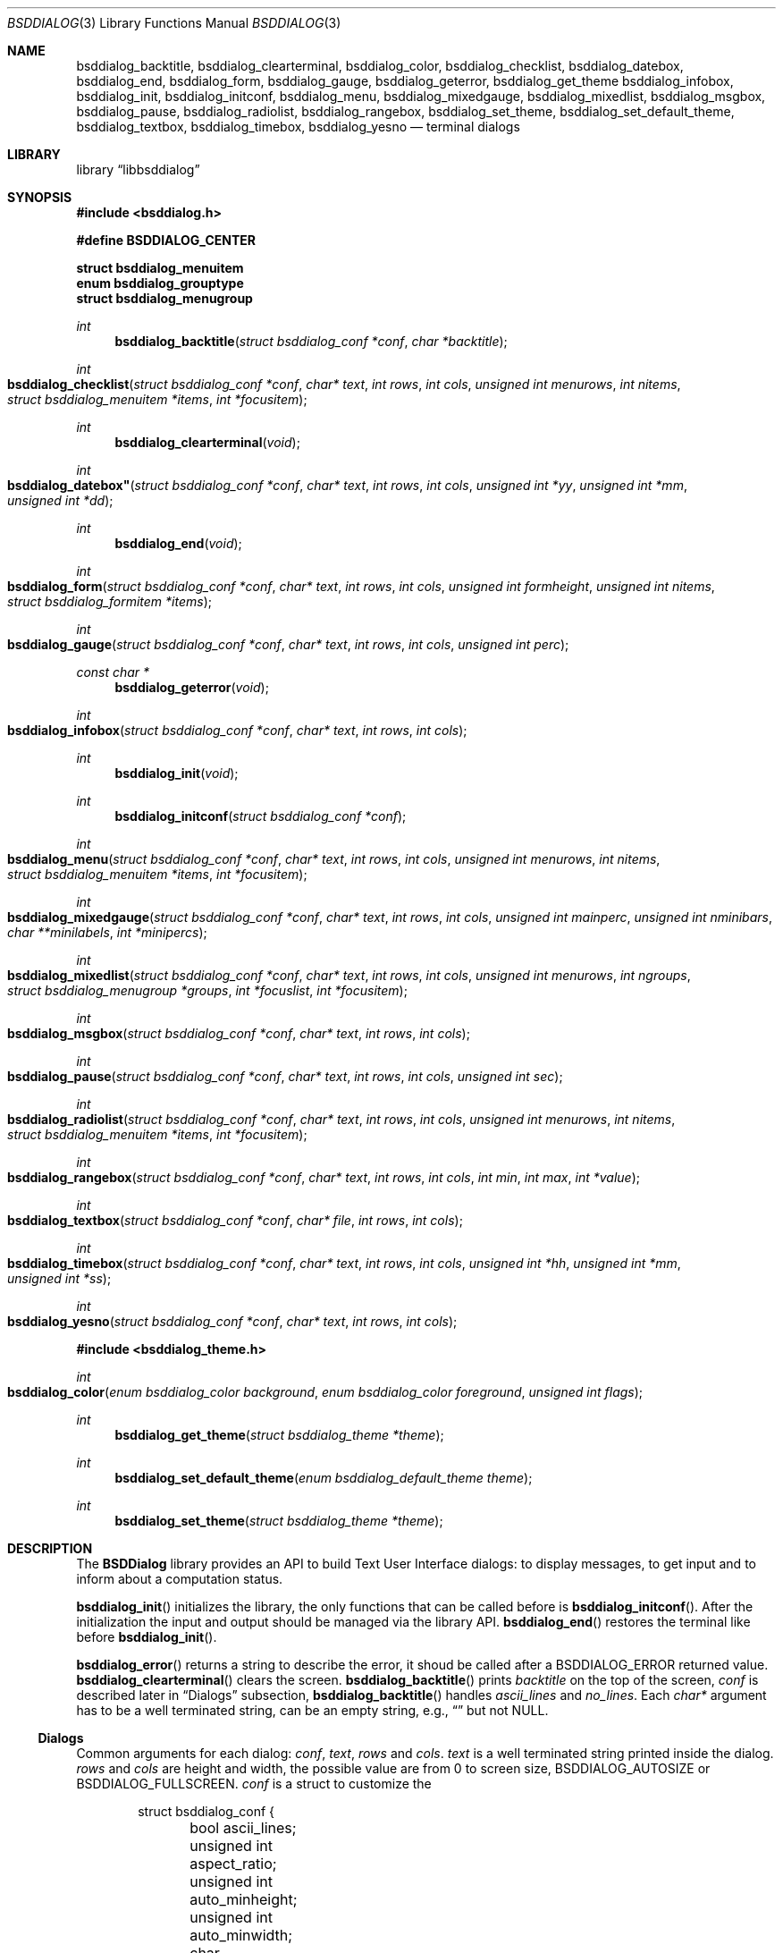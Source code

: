 .\"
.\" Copyright (c) 2021 Alfonso Sabato Siciliano
.\"
.\" Redistribution and use in source and binary forms, with or without
.\" modification, are permitted provided that the following conditions
.\" are met:
.\" 1. Redistributions of source code must retain the above copyright
.\"    notice, this list of conditions and the following disclaimer.
.\" 2. Redistributions in binary form must reproduce the above copyright
.\"    notice, this list of conditions and the following disclaimer in the
.\"    documentation and/or other materials provided with the distribution.
.\"
.\" THIS SOFTWARE IS PROVIDED BY THE AUTHOR AND CONTRIBUTORS ``AS IS'' AND
.\" ANY EXPRESS OR IMPLIED WARRANTIES, INCLUDING, BUT NOT LIMITED TO, THE
.\" IMPLIED WARRANTIES OF MERCHANTABILITY AND FITNESS FOR A PARTICULAR PURPOSE
.\" ARE DISCLAIMED.  IN NO EVENT SHALL THE AUTHOR OR CONTRIBUTORS BE LIABLE
.\" FOR ANY DIRECT, INDIRECT, INCIDENTAL, SPECIAL, EXEMPLARY, OR CONSEQUENTIAL
.\" DAMAGES (INCLUDING, BUT NOT LIMITED TO, PROCUREMENT OF SUBSTITUTE GOODS
.\" OR SERVICES; LOSS OF USE, DATA, OR PROFITS; OR BUSINESS INTERRUPTION)
.\" HOWEVER CAUSED AND ON ANY THEORY OF LIABILITY, WHETHER IN CONTRACT, STRICT
.\" LIABILITY, OR TORT (INCLUDING NEGLIGENCE OR OTHERWISE) ARISING IN ANY WAY
.\" OUT OF THE USE OF THIS SOFTWARE, EVEN IF ADVISED OF THE POSSIBILITY OF
.\" SUCH DAMAGE.
.\"
.Dd December 30, 2021
.Dt BSDDIALOG 3
.Os
.Sh NAME
.Nm bsddialog_backtitle ,
.Nm bsddialog_clearterminal ,
.Nm bsddialog_color ,
.Nm bsddialog_checklist ,
.Nm bsddialog_datebox ,
.Nm bsddialog_end ,
.Nm bsddialog_form ,
.Nm bsddialog_gauge ,
.Nm bsddialog_geterror ,
.Nm bsddialog_get_theme
.Nm bsddialog_infobox ,
.Nm bsddialog_init ,
.Nm bsddialog_initconf ,
.Nm bsddialog_menu ,
.Nm bsddialog_mixedgauge ,
.Nm bsddialog_mixedlist ,
.Nm bsddialog_msgbox ,
.Nm bsddialog_pause ,
.Nm bsddialog_radiolist ,
.Nm bsddialog_rangebox ,
.Nm bsddialog_set_theme ,
.Nm bsddialog_set_default_theme ,
.Nm bsddialog_textbox ,
.Nm bsddialog_timebox ,
.Nm bsddialog_yesno
.Nd terminal dialogs
.Sh LIBRARY
.Lb libbsddialog
.Sh SYNOPSIS
.In bsddialog.h

.Fd #define BSDDIALOG_CENTER

.Fd struct bsddialog_menuitem
.Fd enum bsddialog_grouptype
.Fd struct bsddialog_menugroup

.Ft int
.Fn bsddialog_backtitle "struct bsddialog_conf *conf" "char *backtitle"
.Ft int
.Fo bsddialog_checklist
.Fa "struct bsddialog_conf *conf"
.Fa "char* text"
.Fa "int rows"
.Fa "int cols"
.Fa "unsigned int menurows"
.Fa "int nitems"
.Fa "struct bsddialog_menuitem *items"
.Fa "int *focusitem"
.Fc
.Ft int
.Fn bsddialog_clearterminal "void"
.Ft int
.Fo bsddialog_datebox"
.Fa "struct bsddialog_conf *conf"
.Fa "char* text"
.Fa "int rows"
.Fa "int cols"
.Fa "unsigned int *yy"
.Fa "unsigned int *mm"
.Fa "unsigned int *dd"
.Fc
.Ft int
.Fn bsddialog_end "void"
.Ft int
.Fo bsddialog_form
.Fa "struct bsddialog_conf *conf"
.Fa "char* text"
.Fa "int rows"
.Fa "int cols"
.Fa "unsigned int formheight"
.Fa "unsigned int nitems"
.Fa "struct bsddialog_formitem *items"
.Fc
.Ft int
.Fo bsddialog_gauge
.Fa "struct bsddialog_conf *conf"
.Fa "char* text"
.Fa "int rows"
.Fa "int cols"
.Fa "unsigned int perc"
.Fc
.Ft const char *
.Fn bsddialog_geterror "void"
.Ft int
.Fo bsddialog_infobox
.Fa "struct bsddialog_conf *conf"
.Fa "char* text"
.Fa "int rows"
.Fa "int cols"
.Fc
.Ft int
.Fn bsddialog_init "void"
.Ft int
.Fn bsddialog_initconf "struct bsddialog_conf *conf"
.Ft int
.Fo bsddialog_menu
.Fa "struct bsddialog_conf *conf"
.Fa "char* text"
.Fa "int rows"
.Fa "int cols"
.Fa "unsigned int menurows"
.Fa "int nitems"
.Fa "struct bsddialog_menuitem *items"
.Fa "int *focusitem"
.Fc
.Ft int
.Fo bsddialog_mixedgauge
.Fa "struct bsddialog_conf *conf"
.Fa "char* text"
.Fa "int rows"
.Fa "int cols"
.Fa "unsigned int mainperc"
.Fa "unsigned int nminibars"
.Fa "char **minilabels"
.Fa "int *minipercs"
.Fc
.Ft int
.Fo bsddialog_mixedlist
.Fa "struct bsddialog_conf *conf"
.Fa "char* text"
.Fa "int rows"
.Fa "int cols"
.Fa "unsigned int menurows"
.Fa "int ngroups"
.Fa "struct bsddialog_menugroup *groups"
.Fa "int *focuslist"
.Fa "int *focusitem"
.Fc
.Ft int
.Fo bsddialog_msgbox
.Fa "struct bsddialog_conf *conf"
.Fa "char* text"
.Fa "int rows"
.Fa "int cols"
.Fc
.Ft int
.Fo bsddialog_pause
.Fa "struct bsddialog_conf *conf"
.Fa "char* text"
.Fa "int rows"
.Fa "int cols"
.Fa "unsigned int sec"
.Fc
.Ft int
.Fo bsddialog_radiolist
.Fa "struct bsddialog_conf *conf"
.Fa "char* text"
.Fa "int rows"
.Fa "int cols"
.Fa "unsigned int menurows"
.Fa "int nitems"
.Fa "struct bsddialog_menuitem *items"
.Fa "int *focusitem"
.Fc
.Ft int
.Fo bsddialog_rangebox
.Fa "struct bsddialog_conf *conf"
.Fa "char* text"
.Fa "int rows"
.Fa "int cols"
.Fa "int min"
.Fa "int max"
.Fa "int *value"
.Fc
.Ft int
.Fo bsddialog_textbox
.Fa "struct bsddialog_conf *conf"
.Fa "char* file"
.Fa "int rows"
.Fa "int cols"
.Fc
.Ft int
.Fo bsddialog_timebox
.Fa "struct bsddialog_conf *conf"
.Fa "char* text"
.Fa "int rows"
.Fa "int cols"
.Fa "unsigned int *hh"
.Fa "unsigned int *mm"
.Fa "unsigned int *ss"
.Fc
.Ft int
.Fo bsddialog_yesno
.Fa "struct bsddialog_conf *conf"
.Fa "char* text"
.Fa "int rows"
.Fa "int cols"
.Fc

.In bsddialog_theme.h

.Ft int
.Fo bsddialog_color
.Fa "enum bsddialog_color background"
.Fa "enum bsddialog_color foreground"
.Fa "unsigned int flags"
.Fc
.Ft int
.Fn bsddialog_get_theme "struct bsddialog_theme *theme"
.Ft int
.Fn bsddialog_set_default_theme "enum bsddialog_default_theme theme"
.Ft int
.Fn bsddialog_set_theme "struct bsddialog_theme *theme"
.Sh DESCRIPTION
The
.Nm BSDDialog
library provides an API to build Text User Interface dialogs: to display
messages, to get input and to inform about a computation status.
.Pp
.Fn bsddialog_init
initializes the library, the only functions that can be called before is
.Fn bsddialog_initconf .
After the initialization the input and output should be managed via the library
API.
.Fn bsddialog_end
restores the terminal like before
.Fn bsddialog_init .
.Pp
.Fn bsddialog_error
returns a string to describe the error, it shoud be called after a
.Dv BSDDIALOG_ERROR
returned value.
.Fn bsddialog_clearterminal
clears the screen.
.Fn bsddialog_backtitle
prints
.Fa backtitle
on the top of the screen,
.Fa conf
is described later in
.Sx Dialogs
subsection,
.Fn bsddialog_backtitle
handles
.Fa ascii_lines
and
.Fa no_lines .
Each
.Fa char*
argument has to be a well terminated string, can be an empty string,
e.g.,
.Dq
but not
.Dv NULL .
.Pp
.Ss Dialogs
Common arguments for each dialog:
.Fa conf ,
.Fa text ,
.Fa rows
and
.Fa cols .
.Fa text
is a well terminated string printed inside the dialog.
.Fa rows
and
.Fa cols
are height and width, the possible value are from
.Dv 0
to screen size,
.Dv BSDDIALOG_AUTOSIZE or
.Dv BSDDIALOG_FULLSCREEN .
.Fa conf
is a struct to customize the 
.Pp
.Bd -literal -offset indent -compact
struct bsddialog_conf {
	bool ascii_lines;
	unsigned int aspect_ratio;
	unsigned int auto_minheight;
	unsigned int auto_minwidth;
	char *bottomtitle;
	bool clear;
	char *f1_file;
	char *f1_message;
	int  *get_height;
	int  *get_width;
	bool no_lines;
	bool shadow;
	unsigned int sleep;
	char *title;
	int  y;
	int  x;
	struct {
		bool enable_esc;
	} key;
	struct {
		bool colors;
	} text;
	struct {
		bool align_left;
		char *default_item;
		bool no_desc;
		bool no_name;
		bool shortcut_buttons;
	} menu;
	struct {
		int  securech;
		bool value_withcancel;
		bool value_withextra;
		bool value_withhelp;
	} form;
	struct {
		bool without_ok;
		char *ok_label;
		bool with_extra;
		char *extra_label;
		bool without_cancel;
		char *cancel_label;
		bool default_cancel;
		bool with_help;
		char *help_label;
		char *exit_label;
		char *generic1_label;
		char *generic2_label;
		char *default_label;
	} button;
};
.Ed


.Fa conf
local to the dialog (not gobal to the library).
initconf() disabilita tutto tranne shadow e setta y e x al centro.
.Fn bsddialog_initconf
initializes (disabling) each memer of
.Fa conf
except
.F1 shadow
and set
.Fa y
and
.Fa
x
to
.Dv BSDDIALOG_CENTER

.Pp

.Fn bsddialog_infobox
.Fn bsddialog_msgbox
.Fn bsddialog_yesno
.Fn bsddialog_pause

.Fn bsddialog_datebox
.Fn bsddialog_timebox

.Fn bsddialog_checklist
.Fn bsddialog_menu
.Fn bsddialog_radiolist
.Bd -literal -offset indent -compact
struct bsddialog_menuitem {
	char *prefix;
	bool on;
	unsigned int depth;
	char *name;
	char *desc;
	char *bottomdesc;
};
.Ed
.Fn bsddialog_mixedlist
.Bd -literal -offset indent -compact
enum bsddialog_grouptype {
	BSDDIALOG_CHECKLIST,
	BSDDIALOG_RADIOLIST,
	BSDDIALOG_SEPARATOR,
};

struct bsddialog_menugroup {
	enum bsddialog_grouptype type;
	unsigned int nitems;
	struct bsddialog_menuitem *items;
};
.Ed

.Fn bsddialog_form
.Dv BSDDIALOG_FIELDHIDDEN
.Dv BSDDIALOG_FIELDREADONLY
.Bd -literal -offset indent -compact
struct bsddialog_formitem {
	char *label;
	unsigned int ylabel;
	unsigned int xlabel;

	char *init;
	unsigned int yfield;
	unsigned int xfield;
	unsigned int fieldlen;
	unsigned int maxvaluelen;
	char *value;

	unsigned int flags;

	char *bottomdesc;
};
.Ed


.Fn bsddialog_gauge
.Fn bsddialog_mixedgauge

.Fn bsddialog_rangebox sono importanti i tasti

.Fn bsddialog_textbox

.Pp

.Ss Theme
The
.Fa struct bsddialog_theme
represents graphical properties, it is global to the library,
.Nm BSDDialog
allows to set it at runtime via
.Sx Theme
API.
.Pp
.Bd -literal -offset indent -compact
struct bsddialog_theme {
	struct {
		int color;
	} terminal;
	struct {
		int color;
		unsigned int h;
		unsigned int w;
	} shadow;
	struct {
		int  color;
		bool delimtitle;
		int  titlecolor;
		int  lineraisecolor;
		int  linelowercolor;
		int  bottomtitlecolor;
	} dialog;
	struct {
		unsigned int hmargin;
	} text;
	struct {
		int arrowcolor;
		int selectorcolor;
		int f_namecolor;
		int namecolor;
		int f_desccolor;
		int desccolor;
		int namesepcolor;
		int descsepcolor;
		int f_shortcutcolor;
		int shortcutcolor;
	} menu;
	struct {
		int f_fieldcolor;
		int fieldcolor;
		int readonlycolor;
	} form;
	struct {
		int f_color;
		int color;
	} bar;
	struct {
		unsigned int space;
		int leftch;
		int rightch;
		int delimcolor;
		int f_delimcolor;
		int color;
		int f_color;
		int shortcutcolor;
		int f_shortcutcolor;
	} button;
};
.Ed
The member wirh the prefix
.Dq d_
refers to elements with focus.
.Pp
.Fn bsddialog_get_theme
sets
.Fa theme like the current theme, the members
.Dq color
can be set by the value returned by
.Fn bsddialog_color ,
this function gets
.Fa background
and
.Fa foreground

.Dv BSDDIALOG_BLACK ,
.Dv BSDDIALOG_RED ,
.Dv BSDDIALOG_GREEN ,
.Dv BSDDIALOG_YELLOW ,
.Dv BSDDIALOG_BLUE ,
.Dv BSDDIALOG_MAGENTA ,
.Dv BSDDIALOG_CYAN ,
and
.Dv BSDDIALOG_WHITE

.Dv BSDDIALOG_BOLD ,
.Dv BSDDIALOG_REVERSE
and
.Dv BSDDIALOG_UNDERLINE .

.Fn bsddialog_set_theme
sets
.Fa theme like current theme

.Nm BSDDialog
provides predefined themes
.Fa nsddialog_default_theme,
it can be set via
.Fn bsddialog_set_default_theme ,
possible values:
.Fa BSDDIALOG_THEME_BLACKWHITE ,
.Fa BSDDIALOG_THEME_BSDDIALOG ,
.Fa BSDDIALOG_THEME_DEFAULT
and
.Fa BSDDIALOG_THEME_DIALOG .
.Pp
.Sh RETURN VALUES
The functions return the value
.Dv BSDDIALOG_ERROR
if unsuccessful;
otherwise, depending on the pressed button or key, the following values can be
returned:
.Dv BSDDIALOG_OK ,
.Dv BSDDIALOG_YES ,
.Dv BSDDIALOG_CANCEL ,
.Dv BSDDIALOG_NO ,
.Dv BSDDIALOG_HELP ,
.Dv BSDDIALOG_EXTRA ,
.Dv BSDDIALOG_TIMEOUT ,
.Dv BSDDIALOG_ESC ,
.Dv BSDDIALOG_GENERIC1
or
.Dv BSDDIALOG_GENERIC2 .
.Sh EXAMPLES
Complete set of examples:
.Lk https://gitlab.com/alfix/bsddialog/-/blob/main/examples_library/
.Pp
If installed:
.Dl /usr/local/share/examples/libbsddialog
.Pp
"Yes-No Question" Example:
.Pp
.Bd -literal -offset indent -compact
int output;
struct bsddialog_conf conf;

bsddialog_initconf(&conf);
conf.title = "yesno";
if (bsddialog_init() == BSDDIALOG_ERROR)
	return (1);

output = bsddialog_yesno(&conf, "Example", 7, 25);

bsddialog_end();

switch (output) {
case BSDDIALOG_YES:
	printf("Yes\\n");
	break;
case BSDDIALOG_NO
	printf("NO\\n");
	break;
case BSDDIALOG_ERROR:
	printf("Error: %s\\n", bsddialog_geterror());
}
.Ed
.Sh SEE ALSO
.Xr bsddialog 1
.Sh HISTORY
The
.Nm bsddialog
library first appeared in
.Fx 14.0 .
.Sh AUTHORS
.Nm bsddialog
was written by
.An Alfonso Sabato Siciliano Aq Mt alf.siciliano@gmail.com .
.Sh BUGS
Cols autosize assigns max one line to
.Fa text ,
the remaining part is hidden.
.Fn bsddialog_form
does not handle screen resize and does not provides scrolling.
